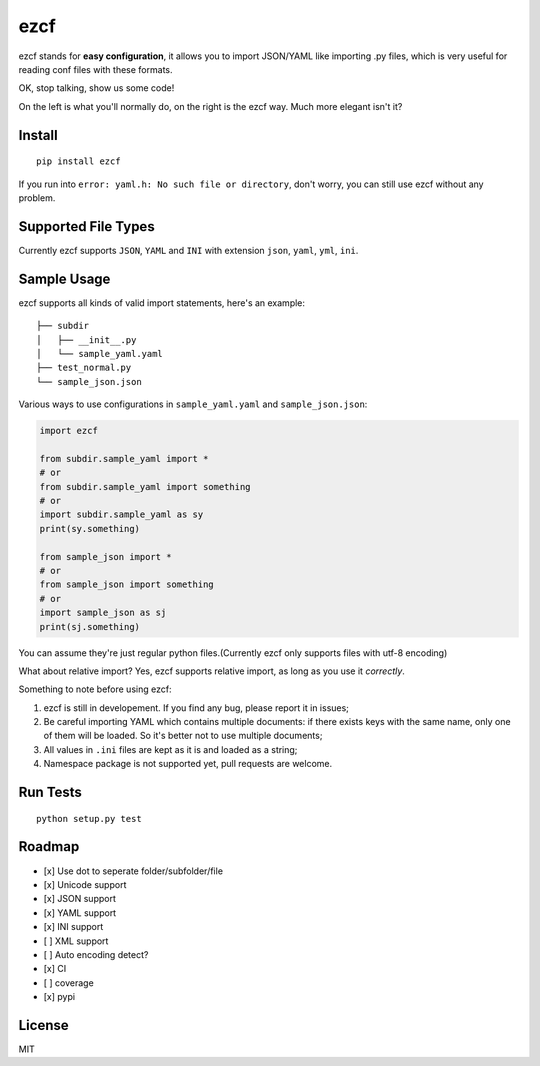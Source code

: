 ezcf
====

|Build Status| |Supported Python versions| |PyPI version| |Coverage
Status|

ezcf stands for **easy configuration**, it allows you to import
JSON/YAML like importing .py files, which is very useful for reading
conf files with these formats.

OK, stop talking, show us some code!

On the left is what you'll normally do, on the right is the ezcf way.
Much more elegant isn't it?

.. figure:: https://github.com/laike9m/ezcf/raw/master/code_compare.png
   :alt: 

Install
-------

::

    pip install ezcf

If you run into ``error: yaml.h: No such file or directory``, don't
worry, you can still use ezcf without any problem.

Supported File Types
--------------------

Currently ezcf supports ``JSON``, ``YAML`` and ``INI`` with extension
``json``, ``yaml``, ``yml``, ``ini``.

Sample Usage
------------

ezcf supports all kinds of valid import statements, here's an example:

::

    ├── subdir
    │   ├── __init__.py
    │   └── sample_yaml.yaml
    ├── test_normal.py
    └── sample_json.json

Various ways to use configurations in ``sample_yaml.yaml`` and
``sample_json.json``:

.. code:: python

    import ezcf

    from subdir.sample_yaml import *
    # or
    from subdir.sample_yaml import something
    # or
    import subdir.sample_yaml as sy
    print(sy.something)

    from sample_json import *
    # or
    from sample_json import something
    # or
    import sample_json as sj
    print(sj.something)

You can assume they're just regular python files.(Currently ezcf only
supports files with utf-8 encoding)

What about relative import? Yes, ezcf supports relative import, as long
as you use it *correctly*.

Something to note before using ezcf:

1. ezcf is still in developement. If you find any bug, please report it
   in issues;
2. Be careful importing YAML which contains multiple documents: if there
   exists keys with the same name, only one of them will be loaded. So
   it's better not to use multiple documents;
3. All values in ``.ini`` files are kept as it is and loaded as a
   string;
4. Namespace package is not supported yet, pull requests are welcome.

Run Tests
---------

::

    python setup.py test

Roadmap
-------

-  [x] Use dot to seperate folder/subfolder/file
-  [x] Unicode support
-  [x] JSON support
-  [x] YAML support
-  [x] INI support
-  [ ] XML support
-  [ ] Auto encoding detect?
-  [x] CI
-  [ ] coverage
-  [x] pypi

License
-------

MIT

.. |Build Status| image:: https://travis-ci.org/laike9m/ezcf.svg
   :target: https://travis-ci.org/laike9m/ezcf
.. |Supported Python versions| image:: https://pypip.in/py_versions/ezcf/badge.svg
   :target: https://pypi.python.org/pypi/ezcf/
.. |PyPI version| image:: https://badge.fury.io/py/ezcf.svg
   :target: http://badge.fury.io/py/ezcf
.. |Coverage Status| image:: https://coveralls.io/repos/laike9m/ezcf/badge.svg
   :target: https://coveralls.io/r/laike9m/ezcf


